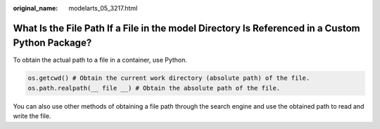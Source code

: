 :original_name: modelarts_05_3217.html

.. _modelarts_05_3217:

What Is the File Path If a File in the model Directory Is Referenced in a Custom Python Package?
================================================================================================

To obtain the actual path to a file in a container, use Python.

.. code-block::

   os.getcwd() # Obtain the current work directory (absolute path) of the file.
   os.path.realpath(__ file __) # Obtain the absolute path of the file.

You can also use other methods of obtaining a file path through the search engine and use the obtained path to read and write the file.
